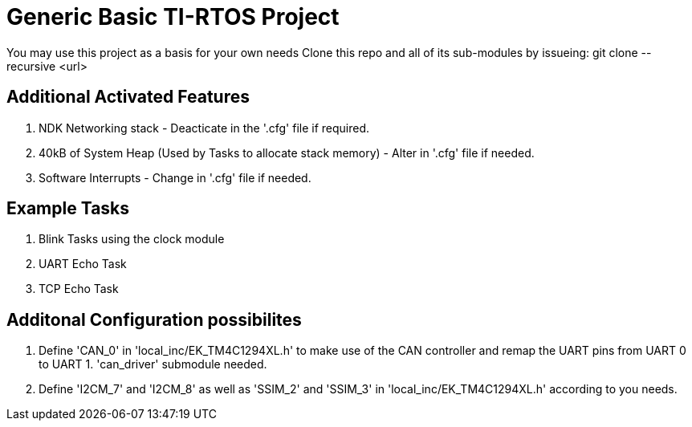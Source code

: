 = Generic Basic TI-RTOS Project

You may use this project as a basis for your own needs
Clone this repo and all of its sub-modules by issueing: git clone --recursive <url>

== Additional Activated Features

. NDK Networking stack - Deacticate in the '.cfg' file if required.
. 40kB of System Heap (Used by Tasks to allocate stack memory) - Alter in '.cfg' file if needed.
. Software Interrupts - Change in '.cfg' file if needed.

== Example Tasks

. Blink Tasks using the clock module
. UART Echo Task
. TCP Echo Task

== Additonal Configuration possibilites

. Define 'CAN_0' in 'local_inc/EK_TM4C1294XL.h' to make use of the CAN controller and remap the UART pins from UART 0 to UART 1. 'can_driver' submodule needed.
. Define 'I2CM_7' and 'I2CM_8' as well as 'SSIM_2' and 'SSIM_3' in 'local_inc/EK_TM4C1294XL.h'  according to you needs.


